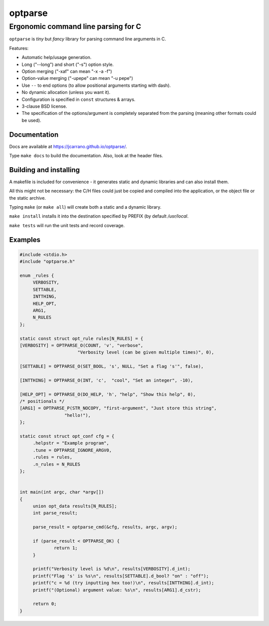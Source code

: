 ========
optparse
========

------------------------------------
Ergonomic command line parsing for C
------------------------------------

``optparse`` is *tiny* but *fancy* library for parsing command line arguments
in C.

Features:

- Automatic help/usage generation.
- Long ("--long") and short ("-s") option style.
- Option merging ("-xaf" can mean "-x -a -f")
- Option-value merging ("-upepe" can mean "-u pepe")
- Use ``--`` to end options (to allow positional arguments starting with dash).
- No dynamic allocation (unless you want it).
- Configuration is specified in ``const`` structures & arrays.
- 3-clause BSD license.
- The specification of the options/argument is completely separated from the
  parsing (meaning other formats could be used).

Documentation
=============

Docs are available at https://jcarrano.github.io/optparse/.

Type ``make docs`` to build the documentation. Also, look at the header files.

Building and installing
=======================

A makefile is included for convenience - it generates static and dynamic
libraries and can also install them.

All this might not be necessary: the C/H files could just be copied and compiled
into the application, or the object file or the static archive.

Typing ``make`` (or ``make all``) will create both a static and a dynamic
library.

``make install`` installs it into the destination specified by PREFIX (by
default `/usr/local`.

``make tests`` will run the unit tests and record coverage.


Examples
========

.. code:: c

   #include <stdio.h>
   #include "optparse.h"

   enum _rules {
   	VERBOSITY,
   	SETTABLE,
   	INTTHING,
   	HELP_OPT,
   	ARG1,
   	N_RULES
   };

   static const struct opt_rule rules[N_RULES] = {
   [VERBOSITY] = OPTPARSE_O(COUNT, 'v', "verbose",
   			 "Verbosity level (can be given multiple times)", 0),

   [SETTABLE] = OPTPARSE_O(SET_BOOL, 's', NULL, "Set a flag 's'", false),

   [INTTHING] = OPTPARSE_O(INT, 'c',  "cool", "Set an integer", -10),

   [HELP_OPT] = OPTPARSE_O(DO_HELP, 'h', "help", "Show this help", 0),
   /* positionals */
   [ARG1] = OPTPARSE_P(STR_NOCOPY, "first-argument", "Just store this string",
   		    "hello!"),
   };

   static const struct opt_conf cfg = {
   	.helpstr = "Example program",
   	.tune = OPTPARSE_IGNORE_ARGV0,
   	.rules = rules,
   	.n_rules = N_RULES
   };


   int main(int argc, char *argv[])
   {
   	union opt_data results[N_RULES];
   	int parse_result;

   	parse_result = optparse_cmd(&cfg, results, argc, argv);

   	if (parse_result < OPTPARSE_OK) {
   		return 1;
   	}

   	printf("Verbosity level is %d\n", results[VERBOSITY].d_int);
   	printf("Flag 's' is %s\n", results[SETTABLE].d_bool? "on" : "off");
   	printf("c = %d (try inputting hex too!)\n", results[INTTHING].d_int);
   	printf("(Optional) argument value: %s\n", results[ARG1].d_cstr);

   	return 0;
   }
